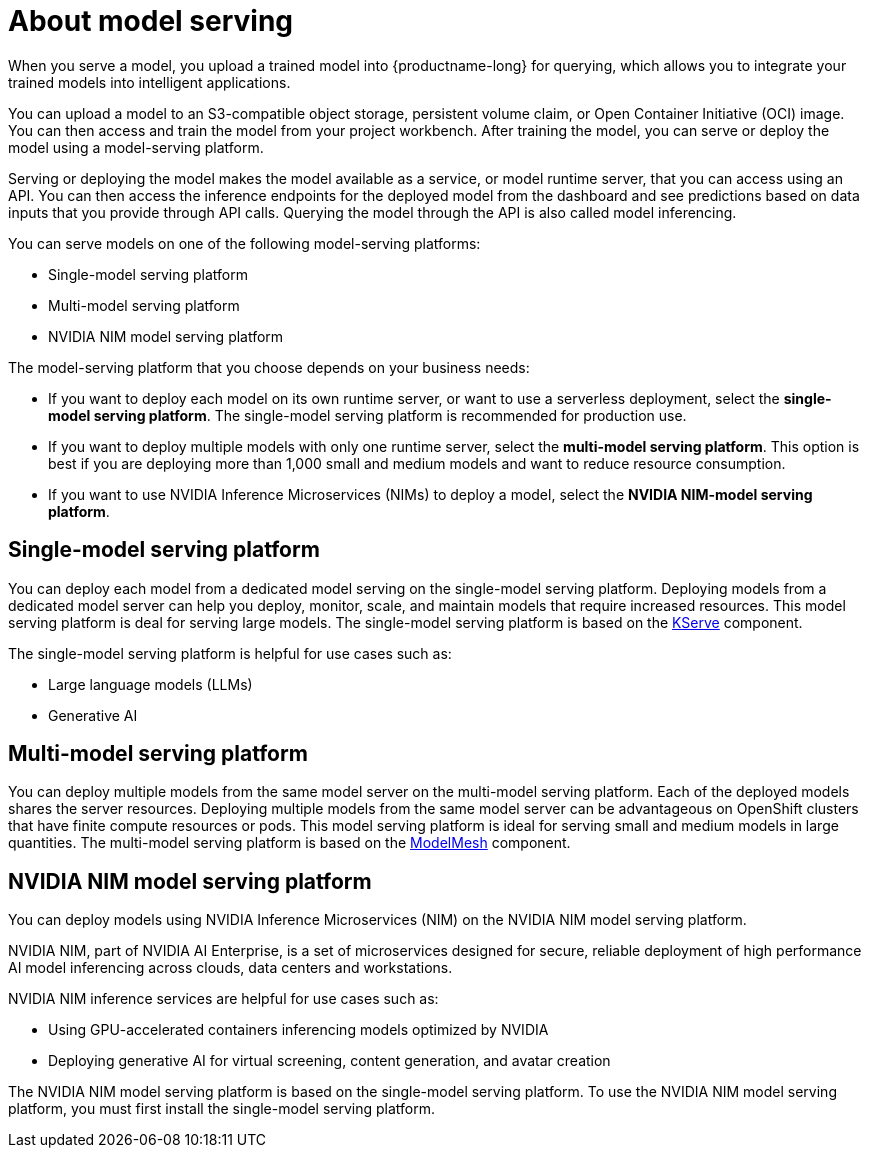 :_module-type: CONCEPT

[id="about-model-serving_{context}"]
= About model serving

[role="_abstract"]
When you serve a model, you upload a trained model into {productname-long} for querying, which allows you to integrate your trained models into intelligent applications.

You can upload a model to an S3-compatible object storage, persistent volume claim, or Open Container Initiative (OCI) image. You can then access and train the model from your project workbench. After training the model, you can serve or deploy the model using a model-serving platform.

Serving or deploying the model makes the model available as a service, or model runtime server, that you can access using an API. You can then access the inference endpoints for the deployed model from the dashboard and see predictions based on data inputs that you provide through API calls. Querying the model through the API is also called model inferencing.

You can serve models on one of the following model-serving platforms:

* Single-model serving platform
* Multi-model serving platform
* NVIDIA NIM model serving platform

The model-serving platform that you choose depends on your business needs:

* If you want to deploy each model on its own runtime server, or want to use a serverless deployment, select the *single-model serving platform*. The single-model serving platform is recommended for production use.
* If you want to deploy multiple models with only one runtime server, select the *multi-model serving platform*. This option is best if you are deploying more than 1,000 small and medium models and want to reduce resource consumption.
* If you want to use NVIDIA Inference Microservices (NIMs) to deploy a model, select the *NVIDIA NIM-model serving platform*.

== Single-model serving platform
You can deploy each model from a dedicated model serving on the single-model serving platform. Deploying models from a dedicated model server can help you deploy, monitor, scale, and maintain models that require increased resources. This model serving platform is deal for serving large models. The single-model serving platform is based on the link:https://github.com/kserve/kserve[KServe^] component.

The single-model serving platform is helpful for use cases such as:

* Large language models (LLMs)
* Generative AI

ifndef::upstream[]
ifdef::self-managed[]
For more information about setting up the single-model serving platform, see link:{rhoaidocshome}{default-format-url}/installing_and_uninstalling_openshift_ai_self-managed/installing-the-single-model-serving-platform_component-install[Installing the single-model serving platform].
endif::[]
ifdef::cloud-service[]
For more information about setting up the single-model serving platform, see link:{rhoaidocshome}{default-format-url}/installing_and_uninstalling_openshift_ai_cloud_service/installing-the-single-model-serving-platform_component-install[Installing the single-model serving platform].
endif::[]
endif::[]

== Multi-model serving platform
You can deploy multiple models from the same model server on the multi-model serving platform. Each of the deployed models shares the server resources. Deploying multiple models from the same model server can be advantageous on OpenShift clusters that have finite compute resources or pods. This model serving platform is ideal for serving small and medium models in large quantities. The multi-model serving platform is based on the link:https://github.com/kserve/modelmesh[ModelMesh^] component. 

ifndef::upstream[]
ifdef::self-managed[]
For more information about setting up the multi-model serving platform, see link:{rhoaidocshome}{default-format-url}/installing_and_uninstalling_openshift_ai_self-managed/installing-the-multi-model-serving-platform_component-install[Installing the multi-model serving platform].
endif::[]
ifdef::cloud-service[]
For more information about setting up the multi-model serving platform, see link:{rhoaidocshome}{default-format-url}/installing_and_uninstalling_openshift_ai_cloud_service/installing-the-multi-model-serving-platform_component-install[Installing the multi-model serving platform].
endif::[]
endif::[]

== NVIDIA NIM model serving platform

You can deploy models using NVIDIA Inference Microservices (NIM) on the NVIDIA NIM model serving platform.

NVIDIA NIM, part of NVIDIA AI Enterprise, is a set of microservices designed for secure, reliable deployment of high performance AI model inferencing across clouds, data centers and workstations.

NVIDIA NIM inference services are helpful for use cases such as:

* Using GPU-accelerated containers inferencing models optimized by NVIDIA
* Deploying generative AI for virtual screening, content generation, and avatar creation

ifndef::upstream[]
The NVIDIA NIM model serving platform is based on the single-model serving platform. To use the NVIDIA NIM model serving platform, you must first install the single-model serving platform.
ifdef::self-managed[]
For more information, see link:{rhoaidocshome}{default-format-url}/installing_and_uninstalling_openshift_ai_self-managed/installing-the-single-model-serving-platform_component-install[Installing the single-model serving platform].
endif::[]
ifdef::cloud-service[]
For more information, see link:{rhoaidocshome}{default-format-url}/installing_and_uninstalling_openshift_ai_cloud_service/installing-the-single-model-serving-platform_component-install[Installing the single-model serving platform].
endif::[]
endif::[]



// [role="_additional-resources"]
// .Additional resources